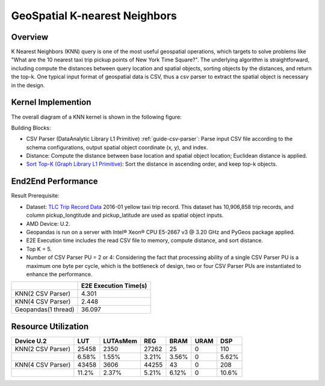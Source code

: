 .. Copyright © 2019–2024 Advanced Micro Devices, Inc

.. `Terms and Conditions <https://www.amd.com/en/corporate/copyright>`_.

******************************
GeoSpatial K-nearest Neighbors
******************************

Overview
========

K Nearest Neighbors (KNN) query is one of the most useful geospatial operations, which targets to solve problems like "What are the 10 nearest taxi trip pickup points of New York Time Square?". 
The underlying algorithm is straightforward, including compute the distances between query location and spatial objects, sorting objects by the distances, and return the top-k.  One typical input format of geospatial data is CSV, thus a csv parser to extract the spatial object is necessary in the design.

Kernel Implemention
===================

The overall diagram of a KNN kernel is shown in the following figure:

.. image:: /images/knn_diagram.png
    :align: center

Building Blocks:

- CSV Parser (DataAnalytic Library L1 Primitive) :ref:`guide-csv-parser`: Parse input CSV file according to the schema configurations, output spatial object coordinate (x, y), and index.
- Distance: Compute the distance between base location and spatial object location; Euclidean distance is applied.
- `Sort Top-K (Graph Library L1 Primitive) <https://docs.xilinx.com/r/en-US/Vitis_Libraries/graph/guide_L1/primitives/sortTopK.html>`_: Sort the distance in ascending order, and keep top-k objects.

End2End Performance
===================

Result Prerequisite: 

- Dataset: `TLC Trip Record Data <https://www1.nyc.gov/site/tlc/about/tlc-trip-record-data.page>`_ 2016-01 yellow taxi trip record. This dataset has 10,906,858 trip records, and column pickup_longtitude and pickup_latitude are used as spatial object inputs.
- AMD Device: U.2.
- Geopandas is run on a server with Intel® Xeon® CPU E5-2667 v3 @ 3.20 GHz and PyGeos package applied.
- E2E Execution time includes the read CSV file to memory, compute distance, and sort distance.
- Top K = 5.
- Number of CSV Parser PU = 2 or 4: Considering the fact that processing ability of a single CSV Parser PU is a maximum one byte per cycle, which is the bottleneck of design, two or four CSV Parser PUs are instantiated to enhance the performance.

+---------------------+-----------------------+
|                     | E2E Execution Time(s) |
+=====================+=======================+
| KNN(2 CSV Parser)   | 4.301                 |
+---------------------+-----------------------+
| KNN(4 CSV Parser)   | 2.448                 | 
+---------------------+-----------------------+
| Geopandas(1 thread) | 36.097                |
+---------------------+-----------------------+


Resource Utilization
====================

+-------------------+-------+----------+-------+-------+------+-------+
| Device U.2        | LUT   | LUTAsMem | REG   | BRAM  | URAM | DSP   |
+===================+=======+==========+=======+=======+======+=======+
| KNN(2 CSV Parser) | 25458 | 2350     | 27262 | 25    | 0    | 110   |
+-------------------+-------+----------+-------+-------+------+-------+
|                   | 6.58% | 1.55%    | 3.21% | 3.56% | 0    | 5.62% |
+-------------------+-------+----------+-------+-------+------+-------+
| KNN(4 CSV Parser) | 43458 | 3606     | 44255 | 43    | 0    | 208   |
+-------------------+-------+----------+-------+-------+------+-------+
|                   | 11.2% | 2.37%    | 5.21% | 6.12% | 0    | 10.6% |
+-------------------+-------+----------+-------+-------+------+-------+
